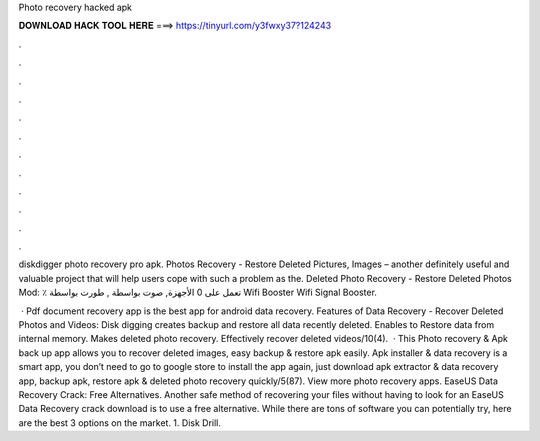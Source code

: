 Photo recovery hacked apk



𝐃𝐎𝐖𝐍𝐋𝐎𝐀𝐃 𝐇𝐀𝐂𝐊 𝐓𝐎𝐎𝐋 𝐇𝐄𝐑𝐄 ===> https://tinyurl.com/y3fwxy37?124243



.



.



.



.



.



.



.



.



.



.



.



.

diskdigger photo recovery pro apk. Photos Recovery - Restore Deleted Pictures, Images – another definitely useful and valuable project that will help users cope with such a problem as the. Deleted Photo Recovery - Restore Deleted Photos Mod: ٪ تعمل على 0 الأجهزة, صوت بواسطة , طورت بواسطة Wifi Booster Wifi Signal Booster.

 · Pdf document recovery app is the best app for android data recovery. Features of Data Recovery - Recover Deleted Photos and Videos: Disk digging creates backup and restore all data recently deleted. Enables to Restore data from internal memory. Makes deleted photo recovery. Effectively recover deleted videos/10(4).  · This Photo recovery & Apk back up app allows you to recover deleted images, easy backup & restore apk easily. Apk installer & data recovery is a smart app, you don’t need to go to google store to install the app again, just download apk extractor & data recovery app, backup apk, restore apk & deleted photo recovery quickly/5(87). View more photo recovery apps. EaseUS Data Recovery Crack: Free Alternatives. Another safe method of recovering your files without having to look for an EaseUS Data Recovery crack download is to use a free alternative. While there are tons of software you can potentially try, here are the best 3 options on the market. 1. Disk Drill.
